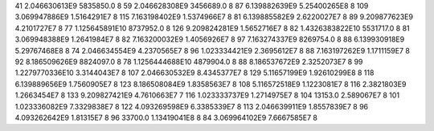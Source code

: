 41	2.046630613E9	5835850.0	8
59	2.046628308E9	3456689.0	8
87	6.139882639E9	5.25400265E8	8
109	3.069947886E9	1.5164291E7	8
115	7.163198402E9	1.5374966E7	8
81	6.139885582E9	2.6220027E7	8
89	9.209877623E9	4.2101727E7	8
77	1.125645891E10	8737952.0	8
126	9.209824281E9	1.5652716E7	8
82	1.4326383822E10	5531717.0	8
81	3.069948388E9	1.2641984E7	8
82	7.163200032E9	1.4056926E7	8
97	7.163274337E9	8269754.0	8
88	6.139930918E9	5.29767468E8	8
74	2.046634554E9	4.2370565E7	8
96	1.023334421E9	2.3695612E7	8
88	7.163197262E9	1.1711159E7	8
92	8.186509626E9	8824097.0	8
78	1.1256444688E10	4879904.0	8
88	8.186537672E9	2.3252073E7	8
99	1.2279770336E10	3.3144043E7	8
107	2.046630532E9	8.4345377E7	8
129	5.11657199E9	1.92610299E8	8
118	6.139889656E9	1.7560905E7	8
123	8.186508084E9	1.8358563E7	8
108	5.116572518E9	1.1223081E7	8
116	2.3821803E9	1.2663454E7	8
133	9.209827421E9	4.7610663E7	7
116	1.023333737E9	1.2714975E7	8
104	13153.0	2.589067E7	8
101	1.023336082E9	7.3329838E7	8
122	4.093269598E9	6.3385339E7	8
113	2.046639911E9	1.8557839E7	8
96	4.093262642E9	1.81315E7	8
96	33700.0	1.13419041E8	8
84	3.069964102E9	7.6667585E7	8

